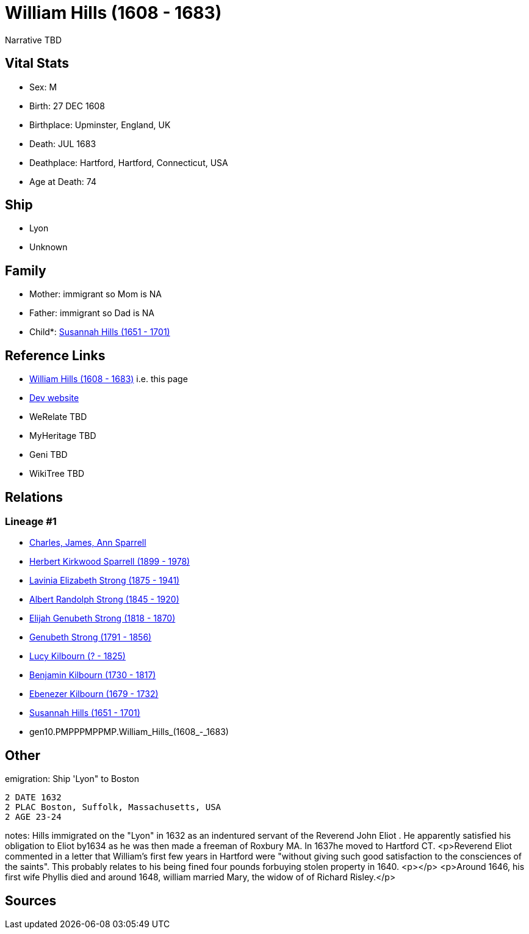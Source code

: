 = William Hills (1608 - 1683)

Narrative TBD


== Vital Stats


* Sex: M
* Birth: 27 DEC 1608
* Birthplace: Upminster, England, UK
* Death: JUL 1683
* Deathplace: Hartford, Hartford, Connecticut, USA
* Age at Death: 74


== Ship
* Lyon
* Unknown


== Family
* Mother: immigrant so Mom is NA
* Father: immigrant so Dad is NA
* Child*: https://github.com/sparrell/cfs_ancestors/blob/main/Vol_02_Ships/V2_C5_Ancestors/V2_C5_G9/gen9.PMPPPMPPM.Susannah_Hills.adoc[Susannah Hills (1651 - 1701)]


== Reference Links
* https://github.com/sparrell/cfs_ancestors/blob/main/Vol_02_Ships/V2_C5_Ancestors/V2_C5_G10/gen10.PMPPPMPPMP.William_Hills.adoc[William Hills (1608 - 1683)] i.e. this page
* https://cfsjksas.gigalixirapp.com/person?p=p0559[Dev website]
* WeRelate TBD
* MyHeritage TBD
* Geni TBD
* WikiTree TBD

== Relations
=== Lineage #1
* https://github.com/spoarrell/cfs_ancestors/tree/main/Vol_02_Ships/V2_C1_Principals/0_intro_principals.adoc[Charles, James, Ann Sparrell]
* https://github.com/sparrell/cfs_ancestors/blob/main/Vol_02_Ships/V2_C5_Ancestors/V2_C5_G1/gen1.P.Herbert_Kirkwood_Sparrell.adoc[Herbert Kirkwood Sparrell (1899 - 1978)]
* https://github.com/sparrell/cfs_ancestors/blob/main/Vol_02_Ships/V2_C5_Ancestors/V2_C5_G2/gen2.PM.Lavinia_Elizabeth_Strong.adoc[Lavinia Elizabeth Strong (1875 - 1941)]
* https://github.com/sparrell/cfs_ancestors/blob/main/Vol_02_Ships/V2_C5_Ancestors/V2_C5_G3/gen3.PMP.Albert_Randolph_Strong.adoc[Albert Randolph Strong (1845 - 1920)]
* https://github.com/sparrell/cfs_ancestors/blob/main/Vol_02_Ships/V2_C5_Ancestors/V2_C5_G4/gen4.PMPP.Elijah_Genubeth_Strong.adoc[Elijah Genubeth Strong (1818 - 1870)]
* https://github.com/sparrell/cfs_ancestors/blob/main/Vol_02_Ships/V2_C5_Ancestors/V2_C5_G5/gen5.PMPPP.Genubeth_Strong.adoc[Genubeth Strong (1791 - 1856)]
* https://github.com/sparrell/cfs_ancestors/blob/main/Vol_02_Ships/V2_C5_Ancestors/V2_C5_G6/gen6.PMPPPM.Lucy_Kilbourn.adoc[Lucy Kilbourn (? - 1825)]
* https://github.com/sparrell/cfs_ancestors/blob/main/Vol_02_Ships/V2_C5_Ancestors/V2_C5_G7/gen7.PMPPPMP.Benjamin_Kilbourn.adoc[Benjamin Kilbourn (1730 - 1817)]
* https://github.com/sparrell/cfs_ancestors/blob/main/Vol_02_Ships/V2_C5_Ancestors/V2_C5_G8/gen8.PMPPPMPP.Ebenezer_Kilbourn.adoc[Ebenezer Kilbourn (1679 - 1732)]
* https://github.com/sparrell/cfs_ancestors/blob/main/Vol_02_Ships/V2_C5_Ancestors/V2_C5_G9/gen9.PMPPPMPPM.Susannah_Hills.adoc[Susannah Hills (1651 - 1701)]
* gen10.PMPPPMPPMP.William_Hills_(1608_-_1683)


== Other
emigration:  Ship 'Lyon" to Boston
----
2 DATE 1632
2 PLAC Boston, Suffolk, Massachusetts, USA
2 AGE 23-24
----

notes: Hills immigrated on the "Lyon" in 1632 as an indentured servant of the Reverend John Eliot . He apparently satisfied his obligation to Eliot by1634 as he was then made a freeman of Roxbury MA. In 1637he moved to Hartford CT. <p>Reverend Eliot commented in a letter that William's first few years in Hartford were "without giving such good satisfaction to the consciences of the saints". This probably relates to his being fined four pounds forbuying stolen property in 1640. <p></p> <p>Around 1646, his first wife Phyllis died and around 1648, william married Mary, the widow of of Richard Risley.</p>

== Sources
